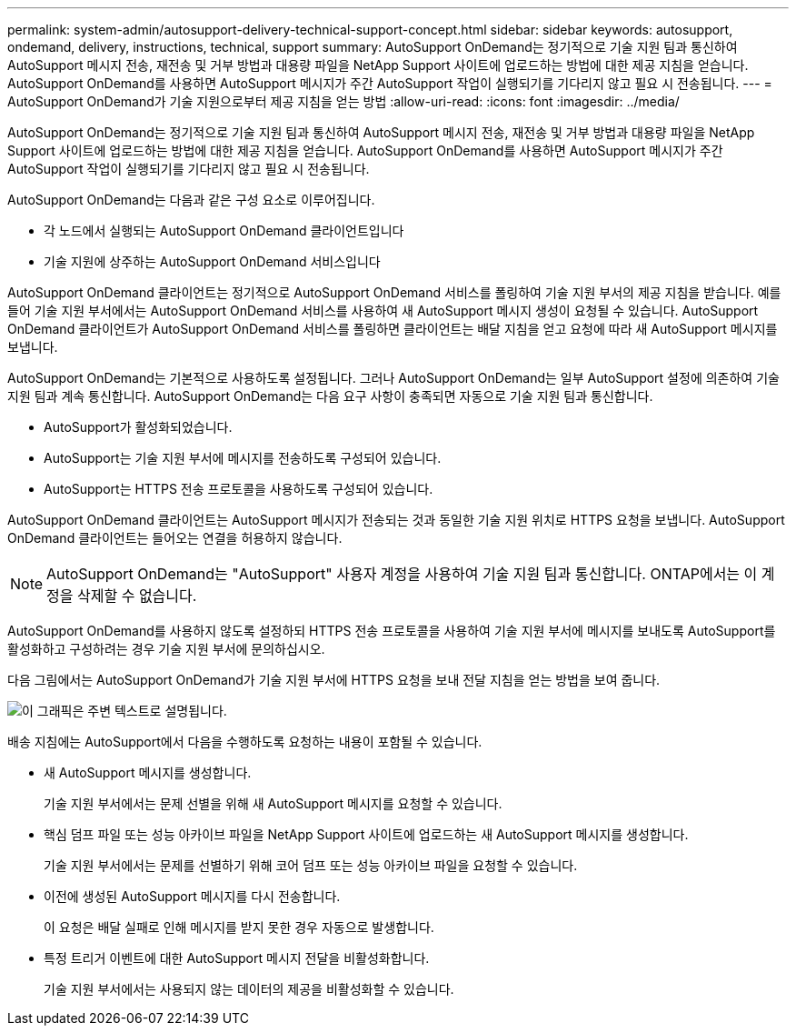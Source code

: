 ---
permalink: system-admin/autosupport-delivery-technical-support-concept.html 
sidebar: sidebar 
keywords: autosupport, ondemand, delivery, instructions, technical, support 
summary: AutoSupport OnDemand는 정기적으로 기술 지원 팀과 통신하여 AutoSupport 메시지 전송, 재전송 및 거부 방법과 대용량 파일을 NetApp Support 사이트에 업로드하는 방법에 대한 제공 지침을 얻습니다. AutoSupport OnDemand를 사용하면 AutoSupport 메시지가 주간 AutoSupport 작업이 실행되기를 기다리지 않고 필요 시 전송됩니다. 
---
= AutoSupport OnDemand가 기술 지원으로부터 제공 지침을 얻는 방법
:allow-uri-read: 
:icons: font
:imagesdir: ../media/


[role="lead"]
AutoSupport OnDemand는 정기적으로 기술 지원 팀과 통신하여 AutoSupport 메시지 전송, 재전송 및 거부 방법과 대용량 파일을 NetApp Support 사이트에 업로드하는 방법에 대한 제공 지침을 얻습니다. AutoSupport OnDemand를 사용하면 AutoSupport 메시지가 주간 AutoSupport 작업이 실행되기를 기다리지 않고 필요 시 전송됩니다.

AutoSupport OnDemand는 다음과 같은 구성 요소로 이루어집니다.

* 각 노드에서 실행되는 AutoSupport OnDemand 클라이언트입니다
* 기술 지원에 상주하는 AutoSupport OnDemand 서비스입니다


AutoSupport OnDemand 클라이언트는 정기적으로 AutoSupport OnDemand 서비스를 폴링하여 기술 지원 부서의 제공 지침을 받습니다. 예를 들어 기술 지원 부서에서는 AutoSupport OnDemand 서비스를 사용하여 새 AutoSupport 메시지 생성이 요청될 수 있습니다. AutoSupport OnDemand 클라이언트가 AutoSupport OnDemand 서비스를 폴링하면 클라이언트는 배달 지침을 얻고 요청에 따라 새 AutoSupport 메시지를 보냅니다.

AutoSupport OnDemand는 기본적으로 사용하도록 설정됩니다. 그러나 AutoSupport OnDemand는 일부 AutoSupport 설정에 의존하여 기술 지원 팀과 계속 통신합니다. AutoSupport OnDemand는 다음 요구 사항이 충족되면 자동으로 기술 지원 팀과 통신합니다.

* AutoSupport가 활성화되었습니다.
* AutoSupport는 기술 지원 부서에 메시지를 전송하도록 구성되어 있습니다.
* AutoSupport는 HTTPS 전송 프로토콜을 사용하도록 구성되어 있습니다.


AutoSupport OnDemand 클라이언트는 AutoSupport 메시지가 전송되는 것과 동일한 기술 지원 위치로 HTTPS 요청을 보냅니다. AutoSupport OnDemand 클라이언트는 들어오는 연결을 허용하지 않습니다.

[NOTE]
====
AutoSupport OnDemand는 "AutoSupport" 사용자 계정을 사용하여 기술 지원 팀과 통신합니다. ONTAP에서는 이 계정을 삭제할 수 없습니다.

====
AutoSupport OnDemand를 사용하지 않도록 설정하되 HTTPS 전송 프로토콜을 사용하여 기술 지원 부서에 메시지를 보내도록 AutoSupport를 활성화하고 구성하려는 경우 기술 지원 부서에 문의하십시오.

다음 그림에서는 AutoSupport OnDemand가 기술 지원 부서에 HTTPS 요청을 보내 전달 지침을 얻는 방법을 보여 줍니다.

image::../media/autosupport-ondemand.gif[이 그래픽은 주변 텍스트로 설명됩니다.]

배송 지침에는 AutoSupport에서 다음을 수행하도록 요청하는 내용이 포함될 수 있습니다.

* 새 AutoSupport 메시지를 생성합니다.
+
기술 지원 부서에서는 문제 선별을 위해 새 AutoSupport 메시지를 요청할 수 있습니다.

* 핵심 덤프 파일 또는 성능 아카이브 파일을 NetApp Support 사이트에 업로드하는 새 AutoSupport 메시지를 생성합니다.
+
기술 지원 부서에서는 문제를 선별하기 위해 코어 덤프 또는 성능 아카이브 파일을 요청할 수 있습니다.

* 이전에 생성된 AutoSupport 메시지를 다시 전송합니다.
+
이 요청은 배달 실패로 인해 메시지를 받지 못한 경우 자동으로 발생합니다.

* 특정 트리거 이벤트에 대한 AutoSupport 메시지 전달을 비활성화합니다.
+
기술 지원 부서에서는 사용되지 않는 데이터의 제공을 비활성화할 수 있습니다.


